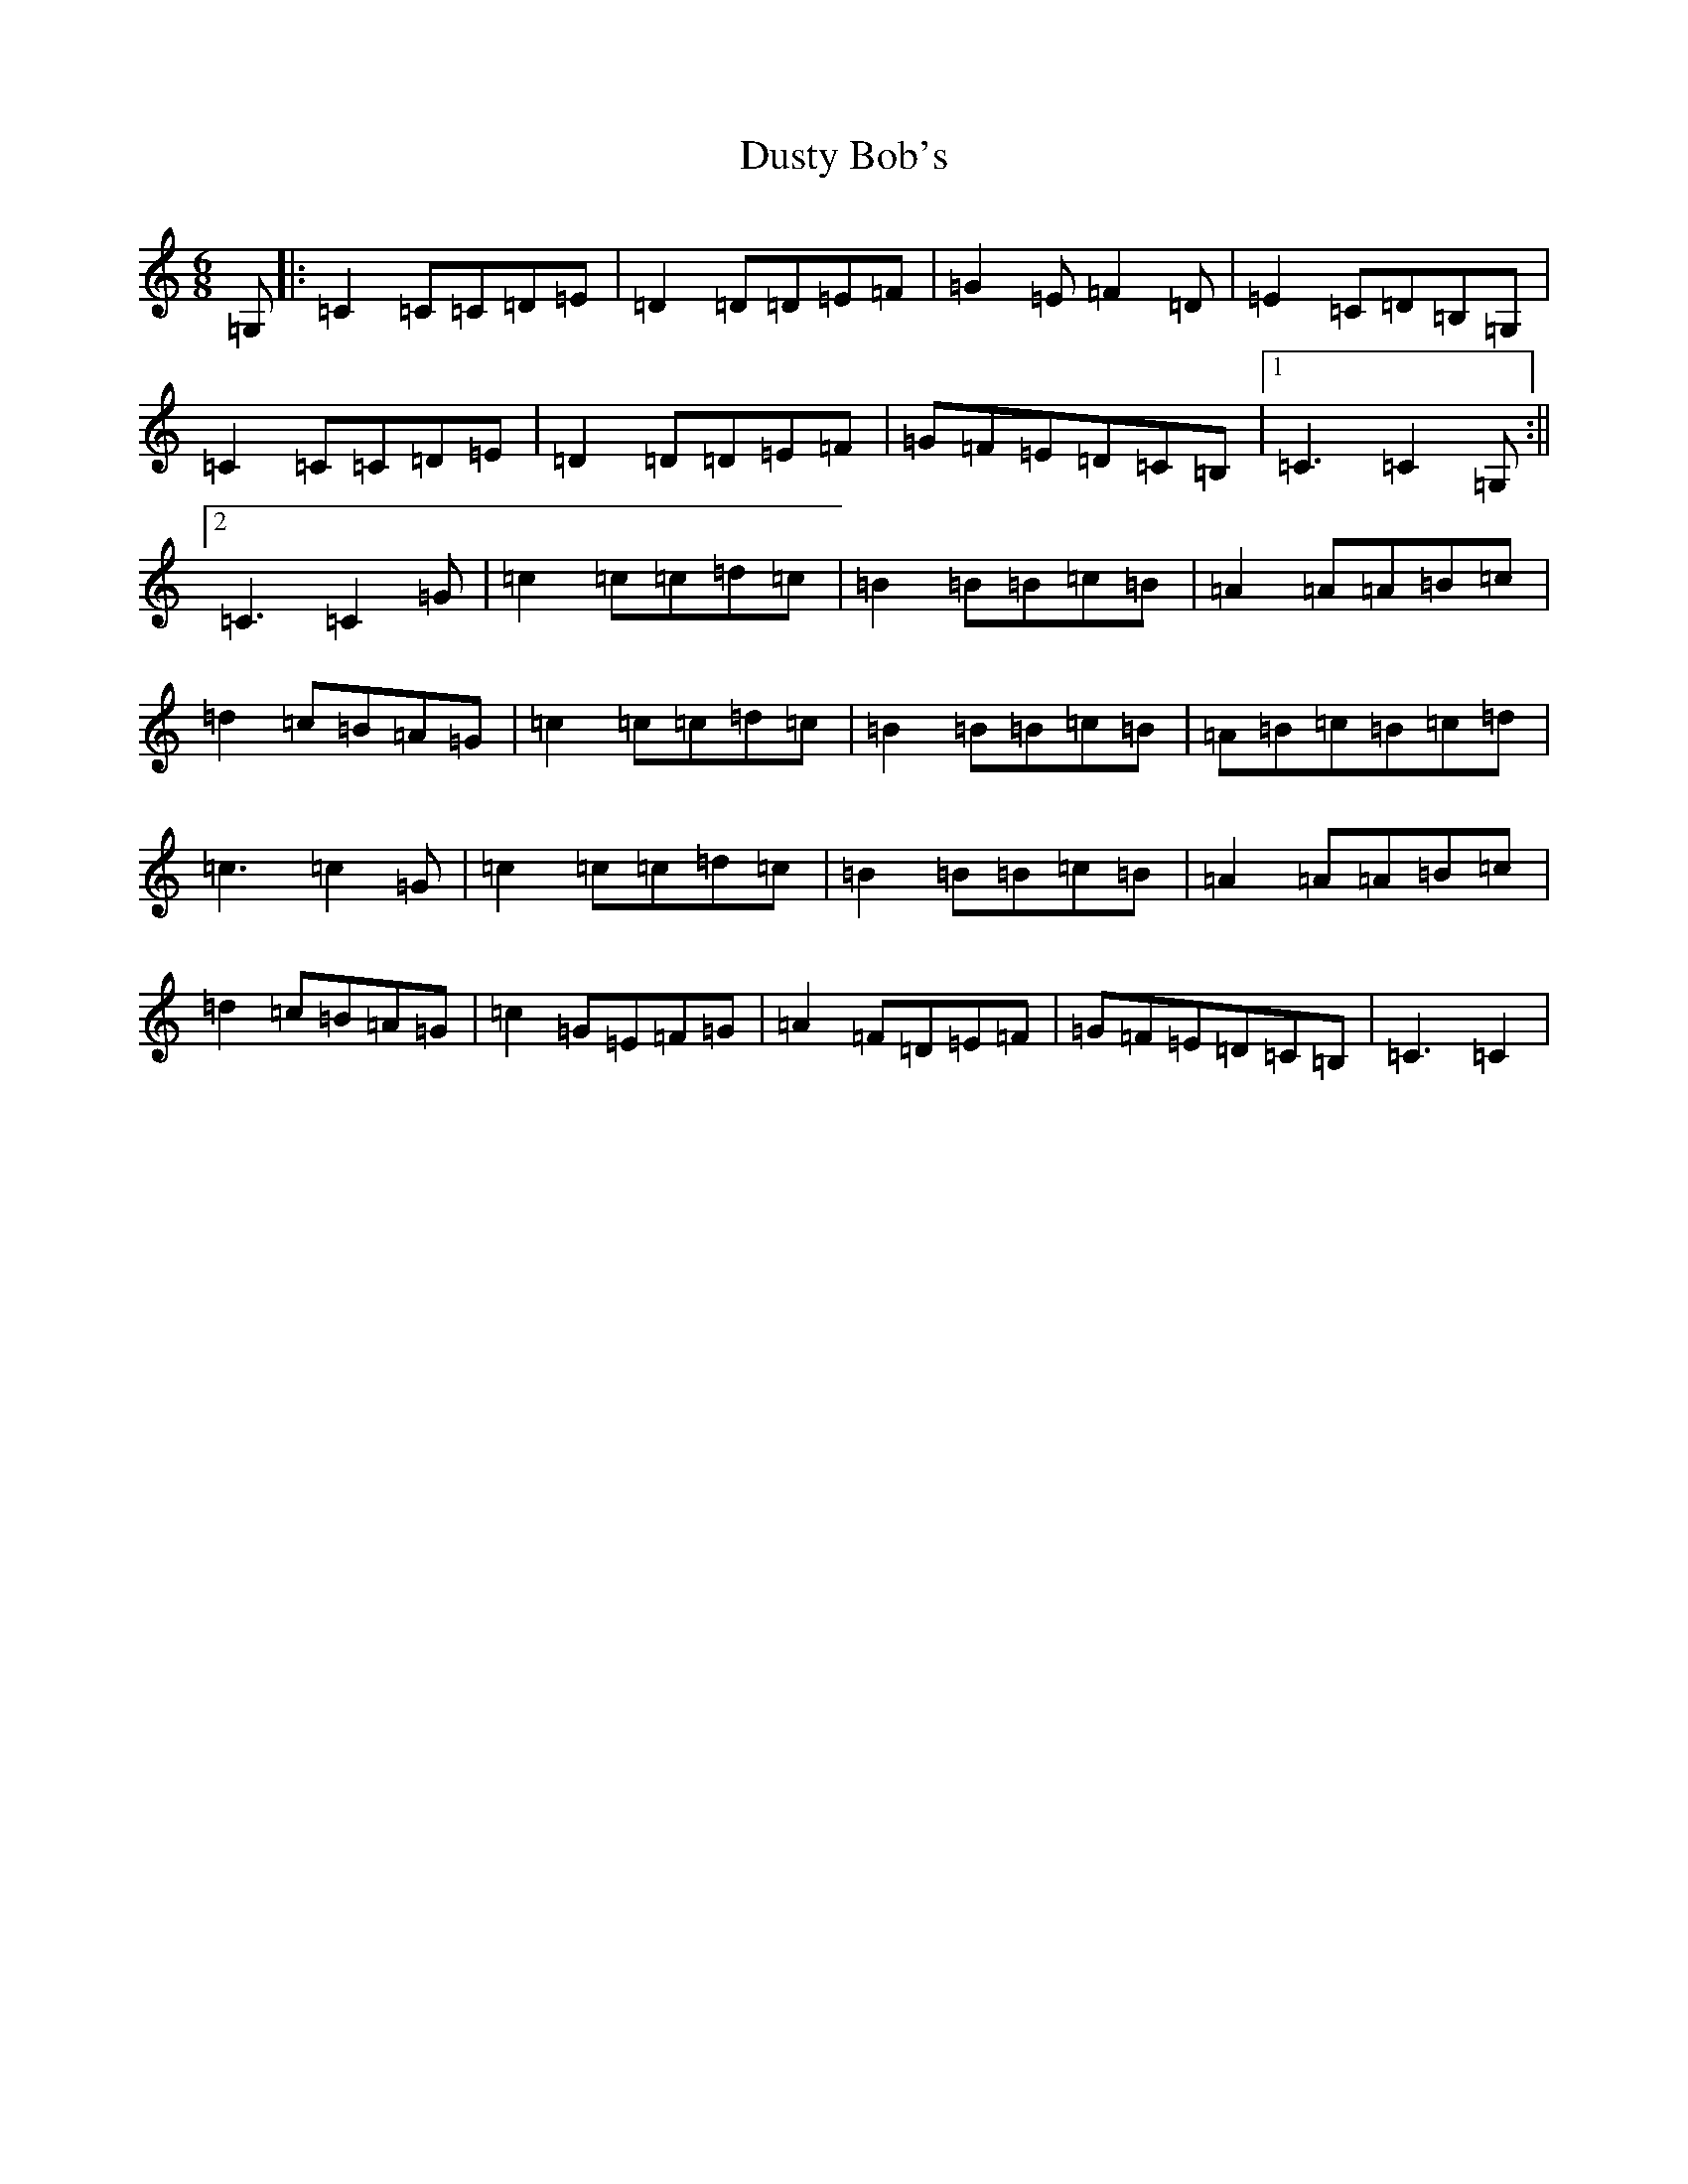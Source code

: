 X: 5825
T: Dusty Bob's
S: https://thesession.org/tunes/13885#setting24961
R: jig
M:6/8
L:1/8
K: C Major
=G,|:=C2=C=C=D=E|=D2=D=D=E=F|=G2=E=F2=D|=E2=C=D=B,=G,|=C2=C=C=D=E|=D2=D=D=E=F|=G=F=E=D=C=B,|1=C3=C2=G,:||2=C3=C2=G|=c2=c=c=d=c|=B2=B=B=c=B|=A2=A=A=B=c|=d2=c=B=A=G|=c2=c=c=d=c|=B2=B=B=c=B|=A=B=c=B=c=d|=c3=c2=G|=c2=c=c=d=c|=B2=B=B=c=B|=A2=A=A=B=c|=d2=c=B=A=G|=c2=G=E=F=G|=A2=F=D=E=F|=G=F=E=D=C=B,|=C3=C2|